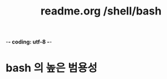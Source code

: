 -*- coding: utf-8 -*-
#+STARTUP: showeverything indent
#+TITLE: readme.org /shell/bash



* bash 의 높은 범용성

